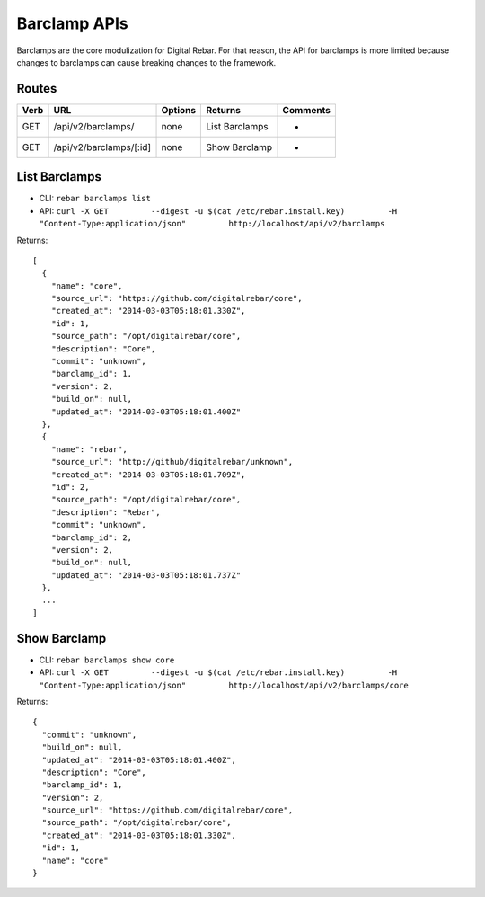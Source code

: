 .. index::
  pair: Barclamp; API

.. _api_barclamp:

Barclamp APIs
~~~~~~~~~~~~~

Barclamps are the core modulization for Digital Rebar. For that reason,
the API for barclamps is more limited because changes to barclamps can
cause breaking changes to the framework.

Routes
^^^^^^

+--------+---------------------------+-----------+------------------+------------+
| Verb   | URL                       | Options   | Returns          | Comments   |
+========+===========================+===========+==================+============+
| GET    | /api/v2/barclamps/        | none      | List Barclamps   | -          |
+--------+---------------------------+-----------+------------------+------------+
| GET    | /api/v2/barclamps/[:id]   | none      | Show Barclamp    | -          |
+--------+---------------------------+-----------+------------------+------------+

List Barclamps
^^^^^^^^^^^^^^

-  CLI: ``rebar barclamps list``
-  API:
   ``curl -X GET         --digest -u $(cat /etc/rebar.install.key)         -H "Content-Type:application/json"         http://localhost/api/v2/barclamps``

Returns:

::

    [
      {
        "name": "core",
        "source_url": "https://github.com/digitalrebar/core",
        "created_at": "2014-03-03T05:18:01.330Z",
        "id": 1,
        "source_path": "/opt/digitalrebar/core",
        "description": "Core",
        "commit": "unknown",
        "barclamp_id": 1,
        "version": 2,
        "build_on": null,
        "updated_at": "2014-03-03T05:18:01.400Z"
      },
      {
        "name": "rebar",
        "source_url": "http://github/digitalrebar/unknown",
        "created_at": "2014-03-03T05:18:01.709Z",
        "id": 2,
        "source_path": "/opt/digitalrebar/core",
        "description": "Rebar",
        "commit": "unknown",
        "barclamp_id": 2,
        "version": 2,
        "build_on": null,
        "updated_at": "2014-03-03T05:18:01.737Z"
      },
      ...
    ]

Show Barclamp
^^^^^^^^^^^^^

-  CLI: ``rebar barclamps show core``
-  API:
   ``curl -X GET         --digest -u $(cat /etc/rebar.install.key)         -H "Content-Type:application/json"         http://localhost/api/v2/barclamps/core``

Returns:

::

    {
      "commit": "unknown",
      "build_on": null,
      "updated_at": "2014-03-03T05:18:01.400Z",
      "description": "Core",
      "barclamp_id": 1,
      "version": 2,
      "source_url": "https://github.com/digitalrebar/core",
      "source_path": "/opt/digitalrebar/core",
      "created_at": "2014-03-03T05:18:01.330Z",
      "id": 1,
      "name": "core"
    }

